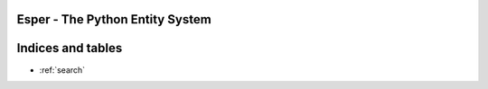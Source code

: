 .. esper documentation master file, created by
   sphinx-quickstart on Wed Jun 19 13:31:01 2019.
   You can adapt this file completely to your liking, but it should at least
   contain the root `toctree` directive.

Esper - The Python Entity System
================================

 .. autoclass:: esper.Processor
    :members:

 .. autoclass:: esper.World
    :members:


Indices and tables
==================

* :ref:`search`
